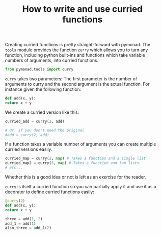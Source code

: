 #+OPTIONS: toc:nil
#+TITLE: How to write and use curried functions
  Creating curried functions is pretty straight-forward with
  pymonad. The =tools= module provides the function =curry= which
  allows you to turn any function, including python built-ins and
  functions which take variable numbers of arguments, into curried
  functions.
  
  #+begin_src python
    from pymonad.tools import curry
  #+end_src
  
  =curry= takes two parameters: The first parameter is the number of
  arguments to curry and the second argument is the actual
  function. For instance given the following function:
  
  #+begin_src python
    def add(x, y):
	return x + y
  #+end_src

  We create a curried version like this:

  #+begin_src python
    curried_add = curry(2, add)

    # Or, if you don't need the original
    #add = curry(2, add)
  #+end_src

  If a function takes a variable number of arguments you can create
  multiple curried versions easily.

  #+begin_src python
    curried_map = curry(2, map) # Takes a function and a single list
    curried_map2 = curry(3, map) # Takes a function and two lists
    # etc...
  #+end_src
  
  Whether this is a good idea or not is left as an exercise for the
  reader.
  
  =curry= is itself a curried function so you can partially apply it
  and use it as a decorator to define curried functions easily:

  #+begin_src python
    @curry(2)
    def add(x, y):
	return x + y

    three = add(1, 2)
    add_1 = add(1)
    also_three = add_1(2)
  #+end_src
